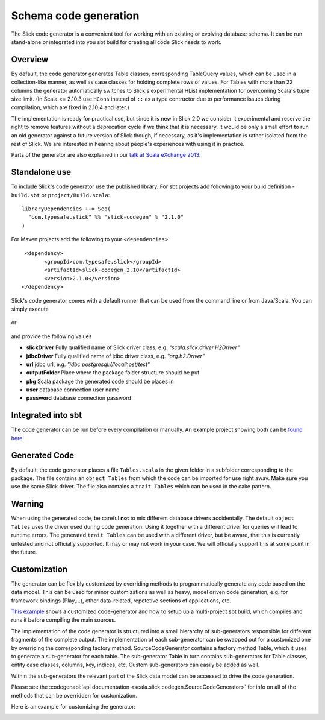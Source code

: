 Schema code generation
=============================================

The Slick code generator is a convenient tool for working
with an existing or evolving database schema. It can be run
stand-alone or integrated into you sbt build for creating all
code Slick needs to work.

Overview
--------
By default, the code generator generates Table classes, corresponding TableQuery values, which
can be used in a collection-like manner, as well as case classes for holding complete
rows of values. For Tables with more than 22 columns the generator automatically switches
to Slick's experimental HList implementation for overcoming Scala's tuple size limit. (In Scala
<= 2.10.3 use ``HCons`` instead of ``::`` as a type contructor due to performance issues during compilation, which are fixed in 2.10.4 and later.)

The implementation is ready for practical use, but since it is new in
Slick 2.0 we consider it experimental and reserve the right to remove features
without a deprecation cycle if we think that it is necessary. It would be only
a small effort to run an old generator against a future version of Slick though,
if necessary, as it's implementation is rather isolated from the rest of Slick.
We are interested in hearing about people's experiences with
using it in practice.

Parts of the generator are also explained in our `talk at Scala eXchange 2013 <http://slick.typesafe.com/docs/#20131203_patterns_for_slick_database_applications_at_scala_exchange_2013>`_.

Standalone use
---------------------------------------

To include Slick's code generator use the published library. For sbt projects add following to your build definition - 
``build.sbt`` or ``project/Build.scala``:

.. parsed-literal::
  libraryDependencies ++= Seq(
    "com.typesafe.slick" %% "slick-codegen" % "2.1.0"
  )
 
For Maven projects add the following to your ``<dependencies>``:

.. parsed-literal::
  <dependency>
	<groupId>com.typesafe.slick</groupId>
	<artifactId>slick-codegen_2.10</artifactId>
	<version>2.1.0</version>
 </dependency>

Slick's code generator comes with a default runner that can be used from the command line or from Java/Scala. You can simply execute

   .. includecode:: code/CodeGenerator.scala#default-runner

or

   .. includecode:: code/CodeGenerator.scala#default-runner-with-auth

and provide the following values

* **slickDriver** Fully qualified name of Slick driver class, e.g. *"scala.slick.driver.H2Driver"*
* **jdbcDriver** Fully qualified name of jdbc driver class, e.g. *"org.h2.Driver"*
* **url** jdbc url, e.g. *"jdbc:postgresql://localhost/test"*
* **outputFolder** Place where the package folder structure should be put
* **pkg** Scala package the generated code should be places in
* **user** database connection user name
* **password** database connection password

Integrated into sbt
-------------------
The code generator can be run before every compilation or manually.
An example project showing both can be `found here <https://github.com/slick/slick-codegen-example/tree/master>`_.

Generated Code
--------------
By default, the code generator places a file ``Tables.scala`` in the given folder in a subfolder corresponding
to the package. The file contains an ``object Tables`` from which the code
can be imported for use right away. Make sure you use the same Slick driver.
The file also contains a ``trait Tables`` which can be used in the cake pattern.

Warning
-------
When using the generated code, be careful **not** to mix different database drivers accidentally. The default ``object Tables`` uses the driver used during code generation. Using it together with a different driver for queries will lead to runtime errors. The generated ``trait Tables`` can be used with a different driver, but be aware, that this is currently untested and not officially supported. It may or may not work in your case. We will officially support this at some point in the future.

Customization
-------------
The generator can be flexibly customized by overriding methods to programmatically
generate any code based on the data model. This can be used for minor customizations
as well as heavy, model driven code generation, e.g. for framework bindings (Play,...),
other data-related, repetetive sections of applications, etc.

`This example <https://github.com/slick/slick-codegen-customization-example/tree/master>`_
shows a customized code-generator and how to setup
up a multi-project sbt build, which compiles and runs it
before compiling the main sources.

The implementation of the code generator
is structured into a small hierarchy of sub-generators responsible
for different fragments of the complete output. The implementation of each
sub-generator can be swapped out for a customized one by overriding the corresponding
factory method. SourceCodeGenerator contains a factory method Table, which it uses to
generate a sub-generator for each table. The sub-generator Table in turn contains
sub-generators for Table classes, entity case classes, columns, key, indices, etc.
Custom sub-generators can easily be added as well.

Within the sub-generators the relevant part of the Slick data model can
be accessed to drive the code generation.

Please see the :codegenapi:`api documentation <scala.slick.codegen.SourceCodeGenerator>` for info
on all of the methods that can be overridden for customization.

Here is an example for customizing the generator:
   .. includecode:: code/CodeGenerator.scala#customization
